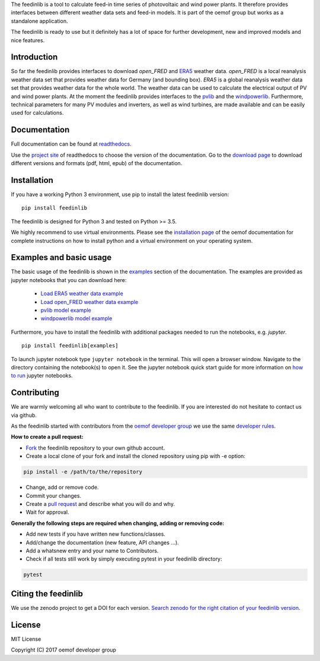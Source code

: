 The feedinlib is a tool to calculate feed-in time series of photovoltaic and wind power plants.
It therefore provides interfaces between different weather data sets and feed-in models.
It is part of the oemof group but works as a standalone application.

The feedinlib is ready to use but it definitely has a lot of space for
further development, new and improved models and nice features.

Introduction
============

So far the feedinlib provides interfaces to download *open_FRED* and
`ERA5 <https://confluence.ecmwf.int/display/CKB/ERA5+data+documentation>`_ weather data.
*open_FRED* is a local reanalysis weather data set that provides weather data for Germany (and bounding box).
*ERA5* is a global reanalysis weather data set that provides weather data for the whole world.
The weather data can be used to calculate the electrical output of PV and wind power plants.
At the moment the feedinlib provides interfaces to the `pvlib <https://github.com/pvlib/pvlib-python>`_ and the
`windpowerlib <https://github.com/wind-python/windpowerlib>`_.
Furthermore, technical parameters for many PV modules and inverters,
as well as wind turbines, are made available and can be easily used for calculations.

Documentation
==============

Full documentation can be found at `readthedocs <https://feedinlib.readthedocs.io/en/features-design-skeleton/>`_.

Use the `project site <https://readthedocs.org/projects/feedinlib/>`_ of readthedocs to choose the version of the documentation.
Go to the `download page <https://readthedocs.org/projects/feedinlib/downloads/>`_ to download different versions and formats (pdf, html, epub) of the documentation.




Installation
============

If you have a working Python 3 environment, use pip to install the latest feedinlib version:

::

    pip install feedinlib

The feedinlib is designed for Python 3 and tested on Python >= 3.5.

We highly recommend to use virtual environments.
Please see the `installation page <http://oemof.readthedocs.io/en/stable/installation_and_setup.html>`_ of the oemof documentation for complete instructions on how to install python and a virtual environment on your operating system.


Examples and basic usage
=========================

The basic usage of the feedinlib is shown in the `examples <https://feedinlib.readthedocs.io/en/features-design-skeleton/examples.html>`_ section of the documentation.
The examples are provided as jupyter notebooks that you can download here:

 * `Load ERA5 weather data example <https://raw.githubusercontent.com/oemof/feedinlib/features/design-skeleton/example/load_era5_weather_data.ipynb>`_
 * `Load open_FRED weather data example <https://raw.githubusercontent.com/oemof/feedinlib/features/design-skeleton/example/load_open_fred_weather_data.ipynb>`_
 * `pvlib model example <https://raw.githubusercontent.com/oemof/feedinlib/features/design-skeleton/example/run_pvlib_model.ipynb>`_
 * `windpowerlib model example <https://raw.githubusercontent.com/oemof/feedinlib/features/design-skeleton/example/run_windpowerlib_turbine_model.ipynb>`_

Furthermore, you have to install the feedinlib with additional packages needed to run the notebooks, e.g. `jupyter`.

::

    pip install feedinlib[examples]

To launch jupyter notebook type ``jupyter notebook`` in the terminal.
This will open a browser window. Navigate to the directory containing the notebook(s) to open it. See the jupyter
notebook quick start guide for more information on
`how to run <http://jupyter-notebook-beginner-guide.readthedocs.io/en/latest/execute.html>`_ jupyter notebooks.

Contributing
==============

We are warmly welcoming all who want to contribute to the feedinlib. If you are interested
do not hesitate to contact us via github.

As the feedinlib started with contributors from the
`oemof developer group <https://github.com/orgs/oemof/teams/oemof-developer-group>`_
we use the same
`developer rules <http://oemof.readthedocs.io/en/stable/developing_oemof.html>`_.

**How to create a pull request:**

* `Fork <https://help.github.com/articles/fork-a-repo>`_ the feedinlib repository to your own github account.
* Create a local clone of your fork and  install the cloned repository using pip with -e option:

.. code:: bash

  pip install -e /path/to/the/repository

* Change, add or remove code.
* Commit your changes.
* Create a `pull request <https://guides.github.com/activities/hello-world/>`_ and describe what you will do and why.
* Wait for approval.

**Generally the following steps are required when changing, adding or removing code:**

* Add new tests if you have written new functions/classes.
* Add/change the documentation (new feature, API changes ...).
* Add a whatsnew entry and your name to Contributors.
* Check if all tests still work by simply executing pytest in your feedinlib directory:

.. role:: bash(code)
   :language: bash

.. code:: bash

    pytest

Citing the feedinlib
========================

We use the zenodo project to get a DOI for each version.
`Search zenodo for the right citation of your feedinlib version <https://zenodo.org/record/2554102>`_.

License
============

MIT License

Copyright (C) 2017 oemof developer group
